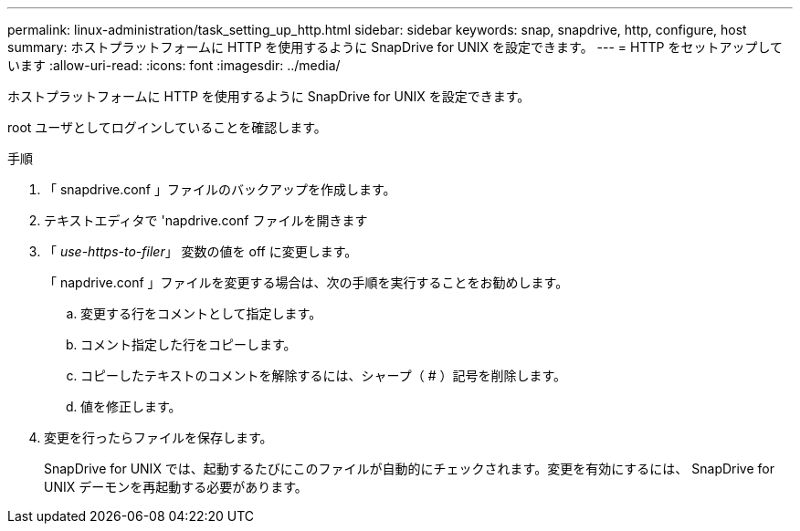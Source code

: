 ---
permalink: linux-administration/task_setting_up_http.html 
sidebar: sidebar 
keywords: snap, snapdrive, http, configure, host 
summary: ホストプラットフォームに HTTP を使用するように SnapDrive for UNIX を設定できます。 
---
= HTTP をセットアップしています
:allow-uri-read: 
:icons: font
:imagesdir: ../media/


[role="lead"]
ホストプラットフォームに HTTP を使用するように SnapDrive for UNIX を設定できます。

root ユーザとしてログインしていることを確認します。

.手順
. 「 snapdrive.conf 」ファイルのバックアップを作成します。
. テキストエディタで 'napdrive.conf ファイルを開きます
. 「 _use-https-to-filer_」 変数の値を off に変更します。
+
「 napdrive.conf 」ファイルを変更する場合は、次の手順を実行することをお勧めします。

+
.. 変更する行をコメントとして指定します。
.. コメント指定した行をコピーします。
.. コピーしたテキストのコメントを解除するには、シャープ（ # ）記号を削除します。
.. 値を修正します。


. 変更を行ったらファイルを保存します。
+
SnapDrive for UNIX では、起動するたびにこのファイルが自動的にチェックされます。変更を有効にするには、 SnapDrive for UNIX デーモンを再起動する必要があります。


